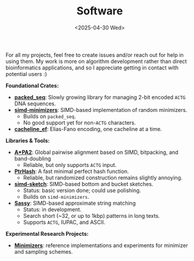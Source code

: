 #+title: Software
#+hugo_level_offset: 2
#+hugo_section: pages
#+OPTIONS: ^:{}
#+date: <2025-04-30 Wed>

For all my projects, feel free to create issues and/or reach out for help in
using them. My work is more on algorithm development
rather than direct bioinformatics applications, and so I appreciate getting in
contact with potential users :)

*Foundational Crates:*
- [[https://github.com/rust-seq/packed-seq][*packed_seq*]]: Slowly growing library for managing 2-bit encoded =ACTG= DNA sequences.
- [[https://github.com/rust-seq/simd-minimizers][*simd-minimizers*]]: SIMD-based implementation of random minimizers.
  - Builds on =packed_seq=.
  - No good support yet for non-=ACTG= characters.
- [[https://github.com/RagnarGrootKoerkamp/cacheline-ef][*cacheline_ef*]]: Elias-Fano encoding, one cacheline at a time.

*Libraries & Tools:*
- [[https://github.com/RagnarGrootKoerkamp/astar-pairwise-aligner][*A*PA2*]]: Global pairwise alignment based on SIMD, bitpacking, and band-doubling
  - Reliable, but only supports =ACTG= input.
- [[https://github.com/RagnarGrootKoerkamp/PtrHash][*PtrHash*]]: A fast minimal perfect hash function.
  - Reliable, but randomized construction remains slightly annoying.
- [[https://github.com/RagnarGrootKoerkamp/simd-sketch][*simd-sketch*]]: SIMD-based bottom and bucket sketches.
  - Status: basic version done; could use polishing.
  - Builds on =simd-minimizers=.
- [[https://github.com/RagnarGrootKoerkamp/sassy][*Sassy*]]: SIMD-based approximate string matching
  - Status: in development.
  - Search short (~32, or up to 1kbp) patterns in long texts.
  - Supports =ACTG=, IUPAC, and ASCII.


*Experimental Research Projects:*
- [[https://github.com/RagnarGrootKoerkamp/minimizers][*Minimizers*]]: reference implementations and experiments for minimizer and sampling
  schemes.
